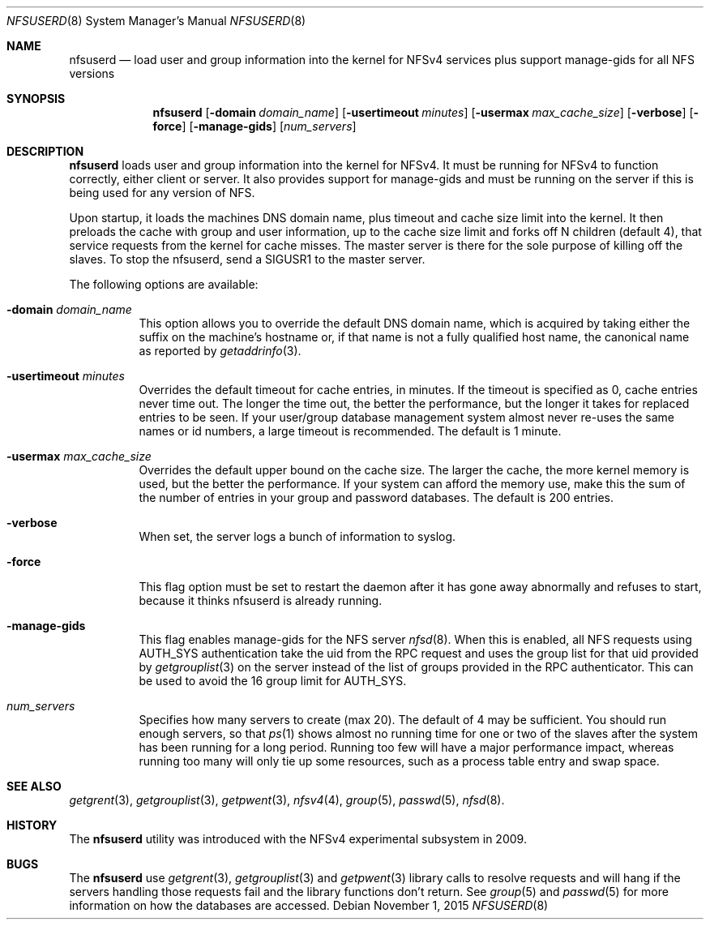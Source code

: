 .\" Copyright (c) 2009 Rick Macklem, University of Guelph
.\" All rights reserved.
.\"
.\" Redistribution and use in source and binary forms, with or without
.\" modification, are permitted provided that the following conditions
.\" are met:
.\" 1. Redistributions of source code must retain the above copyright
.\"    notice, this list of conditions and the following disclaimer.
.\" 2. Redistributions in binary form must reproduce the above copyright
.\"    notice, this list of conditions and the following disclaimer in the
.\"    documentation and/or other materials provided with the distribution.
.\"
.\" THIS SOFTWARE IS PROVIDED BY THE AUTHOR AND CONTRIBUTORS ``AS IS'' AND
.\" ANY EXPRESS OR IMPLIED WARRANTIES, INCLUDING, BUT NOT LIMITED TO, THE
.\" IMPLIED WARRANTIES OF MERCHANTABILITY AND FITNESS FOR A PARTICULAR PURPOSE
.\" ARE DISCLAIMED.  IN NO EVENT SHALL THE AUTHOR OR CONTRIBUTORS BE LIABLE
.\" FOR ANY DIRECT, INDIRECT, INCIDENTAL, SPECIAL, EXEMPLARY, OR CONSEQUENTIAL
.\" DAMAGES (INCLUDING, BUT NOT LIMITED TO, PROCUREMENT OF SUBSTITUTE GOODS
.\" OR SERVICES; LOSS OF USE, DATA, OR PROFITS; OR BUSINESS INTERRUPTION)
.\" HOWEVER CAUSED AND ON ANY THEORY OF LIABILITY, WHETHER IN CONTRACT, STRICT
.\" LIABILITY, OR TORT (INCLUDING NEGLIGENCE OR OTHERWISE) ARISING IN ANY WAY
.\" OUT OF THE USE OF THIS SOFTWARE, EVEN IF ADVISED OF THE POSSIBILITY OF
.\" SUCH DAMAGE.
.\"
.\" $FreeBSD: releng/10.3/usr.sbin/nfsuserd/nfsuserd.8 292232 2015-12-14 22:54:02Z rmacklem $
.\"
.Dd November 1, 2015
.Dt NFSUSERD 8
.Os
.Sh NAME
.Nm nfsuserd
.Nd load user and group information into the kernel for
.Tn NFSv4
services plus support manage-gids for all NFS versions
.Sh SYNOPSIS
.Nm nfsuserd
.Op Fl domain Ar domain_name
.Op Fl usertimeout Ar minutes
.Op Fl usermax Ar max_cache_size
.Op Fl verbose
.Op Fl force
.Op Fl manage-gids
.Op Ar num_servers
.Sh DESCRIPTION
.Nm
loads user and group information into the kernel for NFSv4.
It must be running for NFSv4 to function correctly, either client or server.
It also provides support for manage-gids and must be running on the server if
this is being used for any version of NFS.
.Pp
Upon startup, it loads the machines DNS domain name, plus timeout and
cache size limit into the kernel. It then preloads the cache with group
and user information, up to the cache size limit and forks off N children
(default 4), that service requests from the kernel for cache misses. The
master server is there for the sole purpose of killing off the slaves.
To stop the nfsuserd, send a SIGUSR1 to the master server.
.Pp
The following options are available:
.Bl -tag -width Ds
.It Fl domain Ar domain_name
This option allows you to override the default DNS domain name, which
is acquired by taking either the suffix on the machine's hostname or,
if that name is not a fully qualified host name, the canonical name as
reported by
.Xr getaddrinfo 3 .
.It Fl usertimeout Ar minutes
Overrides the default timeout for cache entries, in minutes. If the
timeout is specified as 0, cache entries never time out. The longer the
time out, the better the performance, but the longer it takes for replaced
entries to be seen. If your user/group database management system almost
never re-uses the same names or id numbers, a large timeout is recommended.
The default is 1 minute.
.It Fl usermax Ar max_cache_size
Overrides the default upper bound on the cache size. The larger the cache,
the more kernel memory is used, but the better the performance. If your
system can afford the memory use, make this the sum of the number of
entries in your group and password databases.
The default is 200 entries.
.It Fl verbose
When set, the server logs a bunch of information to syslog.
.It Fl force
This flag option must be set to restart the daemon after it has gone away
abnormally and refuses to start, because it thinks nfsuserd is already
running.
.It Fl manage-gids
This flag enables manage-gids for the NFS server
.Xr nfsd 8 .
When this is enabled, all NFS requests using
AUTH_SYS authentication take the uid from the RPC request
and uses the group list for that uid provided by
.Xr getgrouplist 3
on the server instead of the list of groups provided in the RPC authenticator.
This can be used to avoid the 16 group limit for AUTH_SYS.
.It Ar num_servers
Specifies how many servers to create (max 20).
The default of 4 may be sufficient. You should run enough servers, so that
.Xr ps 1
shows almost no running time for one or two of the slaves after the system
has been running for a long period. Running too few will have a major
performance impact, whereas running too many will only tie up some resources,
such as a process table entry and swap space.
.El
.Sh SEE ALSO
.Xr getgrent 3 ,
.Xr getgrouplist 3 ,
.Xr getpwent 3 ,
.Xr nfsv4 4 ,
.Xr group 5 ,
.Xr passwd 5 ,
.Xr nfsd 8 .
.Sh HISTORY
The
.Nm
utility was introduced with the NFSv4 experimental subsystem in 2009.
.Sh BUGS
The
.Nm
use
.Xr getgrent 3 ,
.Xr getgrouplist 3
and
.Xr getpwent 3
library calls to resolve requests and will hang if the servers handling
those requests fail and the library functions don't return. See
.Xr group 5
and
.Xr passwd 5
for more information on how the databases are accessed.
